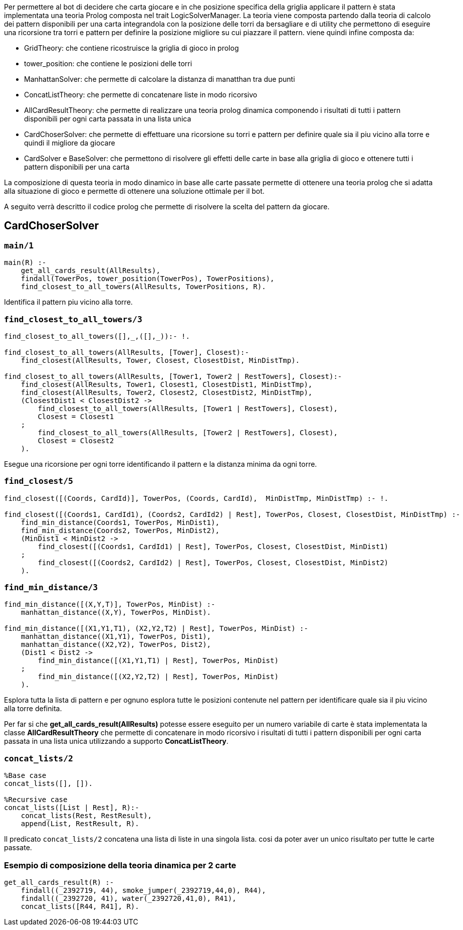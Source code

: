Per permettere al bot di decidere che carta giocare e in che posizione specifica della griglia applicare il pattern è stata implementata una teoria Prolog composta nel trait LogicSolverManager.
La teoria viene composta partendo dalla teoria di calcolo dei pattern disponibili per una carta integrandola con la posizione delle torri da bersagliare e di utility che permettono di eseguire una ricorsione tra torri e pattern per definire la posizione migliore su cui piazzare il pattern.
viene quindi infine composta da:

* GridTheory: che contiene ricostruisce la griglia di gioco in prolog
* tower_position: che contiene le posizioni delle torri
* ManhattanSolver: che permette di calcolare la distanza di manatthan tra due punti
* ConcatListTheory: che permette di concatenare liste in modo ricorsivo
* AllCardResultTheory: che permette di realizzare una teoria prolog dinamica componendo i risultati di tutti i pattern disponibili per ogni carta passata in una lista unica
* CardChoserSolver: che permette di effettuare una ricorsione su torri e pattern per definire quale sia il piu vicino alla torre e quindi il migliore da giocare
* CardSolver e BaseSolver: che permettono di risolvere gli effetti delle carte in base alla griglia di gioco e ottenere tutti i pattern disponibili per una carta

La composizione di questa teoria in modo dinamico in base alle carte passate permette di ottenere una teoria prolog che si adatta alla situazione di gioco e permette di ottenere una soluzione ottimale per il bot.

A seguito verrà descritto il codice prolog che permette di risolvere la scelta del pattern da giocare.

== CardChoserSolver

=== `main/1`
[source,prolog]
----
main(R) :-
    get_all_cards_result(AllResults),
    findall(TowerPos, tower_position(TowerPos), TowerPositions),
    find_closest_to_all_towers(AllResults, TowerPositions, R).
----
Identifica il pattern piu vicino alla torre.

=== `find_closest_to_all_towers/3`
[source,prolog]
----
find_closest_to_all_towers([],_,([],_)):- !.

find_closest_to_all_towers(AllResults, [Tower], Closest):-
    find_closest(AllResults, Tower, Closest, ClosestDist, MinDistTmp).

find_closest_to_all_towers(AllResults, [Tower1, Tower2 | RestTowers], Closest):-
    find_closest(AllResults, Tower1, Closest1, ClosestDist1, MinDistTmp),
    find_closest(AllResults, Tower2, Closest2, ClosestDist2, MinDistTmp),
    (ClosestDist1 < ClosestDist2 ->
        find_closest_to_all_towers(AllResults, [Tower1 | RestTowers], Closest),
        Closest = Closest1
    ;
        find_closest_to_all_towers(AllResults, [Tower2 | RestTowers], Closest),
        Closest = Closest2
    ).
----
Esegue una ricorsione per ogni torre identificando il pattern e la distanza minima da ogni torre.

=== `find_closest/5`
[source,prolog]
----
find_closest([(Coords, CardId)], TowerPos, (Coords, CardId),  MinDistTmp, MinDistTmp) :- !.

find_closest([(Coords1, CardId1), (Coords2, CardId2) | Rest], TowerPos, Closest, ClosestDist, MinDistTmp) :-
    find_min_distance(Coords1, TowerPos, MinDist1),
    find_min_distance(Coords2, TowerPos, MinDist2),
    (MinDist1 < MinDist2 ->
        find_closest([(Coords1, CardId1) | Rest], TowerPos, Closest, ClosestDist, MinDist1)
    ;
        find_closest([(Coords2, CardId2) | Rest], TowerPos, Closest, ClosestDist, MinDist2)
    ).

----
=== `find_min_distance/3`
[source,prolog]
----
find_min_distance([(X,Y,T)], TowerPos, MinDist) :-
    manhattan_distance((X,Y), TowerPos, MinDist).

find_min_distance([(X1,Y1,T1), (X2,Y2,T2) | Rest], TowerPos, MinDist) :-
    manhattan_distance((X1,Y1), TowerPos, Dist1),
    manhattan_distance((X2,Y2), TowerPos, Dist2),
    (Dist1 < Dist2 ->
        find_min_distance([(X1,Y1,T1) | Rest], TowerPos, MinDist)
    ;
        find_min_distance([(X2,Y2,T2) | Rest], TowerPos, MinDist)
    ).
----
Esplora tutta la lista di pattern e per ognuno esplora tutte le posizioni contenute nel pattern per identificare quale sia il piu vicino alla torre definita.

Per far si che  *get_all_cards_result(AllResults)* potesse essere eseguito per un numero variabile di carte è stata implementata la classe *AllCardResultTheory* che permette di concatenare in modo ricorsivo i risultati di tutti i pattern disponibili per ogni carta passata in una lista unica utilizzando a supporto *ConcatListTheory*.

=== `concat_lists/2`
[source,prolog]
----
%Base case
concat_lists([], []).

%Recursive case
concat_lists([List | Rest], R):-
    concat_lists(Rest, RestResult),
    append(List, RestResult, R).
----
Il predicato `concat_lists/2` concatena una lista di liste in una singola lista.
cosi da poter aver un unico risultato per tutte le carte passate.

=== Esempio di composizione della teoria dinamica per 2 carte
[source,prolog]
----
get_all_cards_result(R) :-
    findall((_2392719, 44), smoke_jumper(_2392719,44,0), R44),
    findall((_2392720, 41), water(_2392720,41,0), R41),
    concat_lists([R44, R41], R).
----

